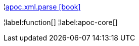 ¦xref::overview/apoc.xml/apoc.xml.parse.adoc[apoc.xml.parse icon:book[]] +


¦label:function[]
¦label:apoc-core[]
